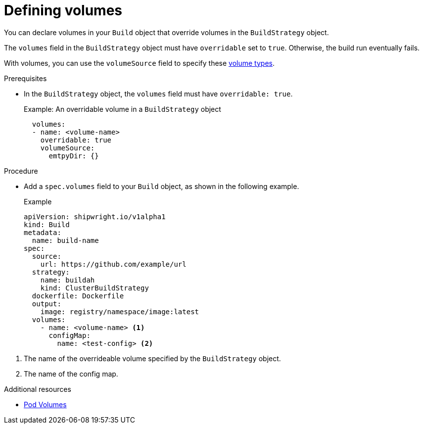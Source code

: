 :_content-type: PROCEDURE

[id="buildsv2-build-defining-volumes_{context}"]
= Defining volumes

You can declare volumes in your `Build` object that override volumes in the `BuildStrategy` object.

The `volumes` field in the `BuildStrategy` object must have `overridable` set to `true`. Otherwise, the build run eventually fails.

With volumes, you can use the `volumeSource` field to specify these link:https://kubernetes.io/docs/concepts/storage/volumes/[volume types].
// TBD Do the OpenShift docs provide a list of tested and supported types?

.Prerequisites

* In the `BuildStrategy` object, the `volumes` field must have `overridable: true`.
+
.Example: An overridable volume in a `BuildStrategy` object
[source,yaml]
----
  volumes:
  - name: <volume-name>
    overridable: true
    volumeSource:
      emtpyDir: {}
----

.Procedure

* Add a `spec.volumes` field to your `Build` object, as shown in the following example.
+
.Example
[,yaml]
----
apiVersion: shipwright.io/v1alpha1
kind: Build
metadata:
  name: build-name
spec:
  source:
    url: https://github.com/example/url
  strategy:
    name: buildah
    kind: ClusterBuildStrategy
  dockerfile: Dockerfile
  output:
    image: registry/namespace/image:latest
  volumes:
    - name: <volume-name> <1>
      configMap:
        name: <test-config> <2>
----

<1> The name of the overrideable volume specified by the `BuildStrategy` object.
<2> The name of the config map.
// TBD Here we specify `configMap` type. What's the interaction with the `volumeSource` field?

// .Verification
// TBD Are there useful verification steps we can add here?

[role="_additional-resources"]
.Additional resources

* link:https://kubernetes.io/docs/concepts/storage/volumes/[Pod Volumes]
